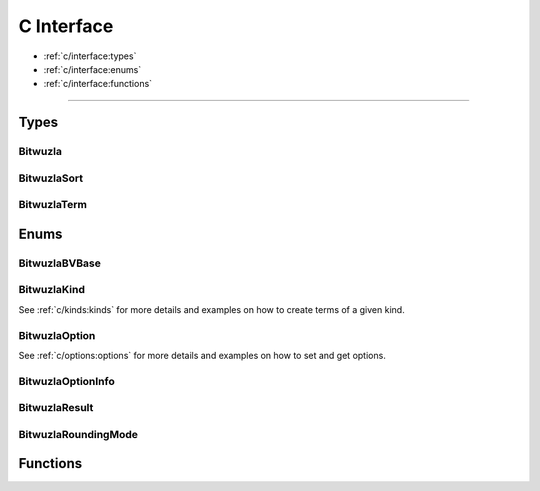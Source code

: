 C Interface
===========

* :ref:`c/interface:types`
* :ref:`c/interface:enums`
* :ref:`c/interface:functions`

---------


Types
-----

Bitwuzla
^^^^^^^^^^^^^^^
.. doxygentypedef:: Bitwuzla

BitwuzlaSort
^^^^^^^^^^^^^^^
.. doxygentypedef:: BitwuzlaSort

BitwuzlaTerm
^^^^^^^^^^^^^^^
.. doxygentypedef:: BitwuzlaTerm


Enums
------

BitwuzlaBVBase
^^^^^^^^^^^^^^^
.. doxygenenum:: BitwuzlaBVBase

BitwuzlaKind
^^^^^^^^^^^^
See :ref:`c/kinds:kinds` for more details and examples on how to create terms
of a given kind.

BitwuzlaOption
^^^^^^^^^^^^^^
See :ref:`c/options:options` for more details and examples on how to set and
get options.

BitwuzlaOptionInfo
^^^^^^^^^^^^^^^^^^
.. doxygenstruct:: BitwuzlaOptionInfo
  :members:

BitwuzlaResult
^^^^^^^^^^^^^^^
.. doxygenenum:: BitwuzlaResult

BitwuzlaRoundingMode
^^^^^^^^^^^^^^^^^^^^^
.. doxygenenum:: BitwuzlaRoundingMode


Functions
---------

.. doxygenfile:: bitwuzla.h
  :sections: func
